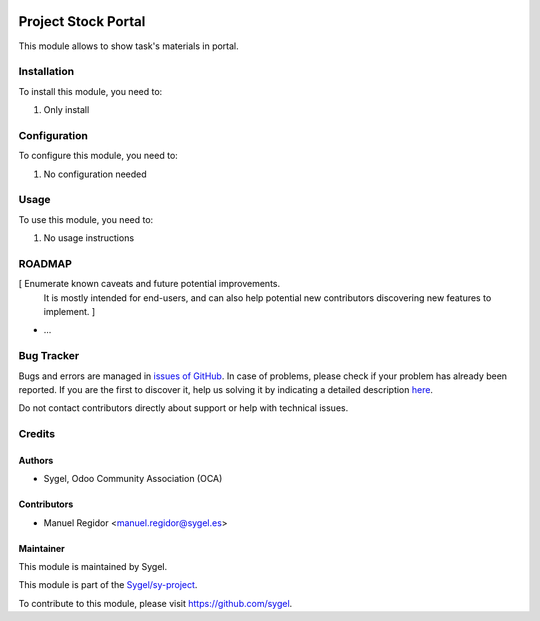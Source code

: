 .. image:: https://img.shields.io/badge/licence-AGPL--3-blue.svg
	:target: http://www.gnu.org/licenses/agpl
	:alt: License: AGPL-3

====================
Project Stock Portal
====================

This module allows to show task's materials in portal.


Installation
============

To install this module, you need to:

#. Only install


Configuration
=============

To configure this module, you need to:

#. No configuration needed


Usage
=====

To use this module, you need to:

#. No usage instructions


ROADMAP
=======

[ Enumerate known caveats and future potential improvements.
  It is mostly intended for end-users, and can also help
  potential new contributors discovering new features to implement. ]

* ...


Bug Tracker
===========

Bugs and errors are managed in `issues of GitHub <https://github.com/sygel-technology/sy-project/issues>`_.
In case of problems, please check if your problem has already been
reported. If you are the first to discover it, help us solving it by indicating
a detailed description `here <https://github.com/sygel-technology/sy-project/issues/new>`_.

Do not contact contributors directly about support or help with technical issues.


Credits
=======

Authors
~~~~~~~

* Sygel, Odoo Community Association (OCA)


Contributors
~~~~~~~~~~~~

* Manuel Regidor <manuel.regidor@sygel.es>


Maintainer
~~~~~~~~~~

This module is maintained by Sygel.

.. image:: https://pbs.twimg.com/profile_images/702799639855157248/ujffk9GL_200x200.png
   :alt: Sygel
   :target: https://www.sygel.es

This module is part of the `Sygel/sy-project <https://github.com/sygel-technology/sy-project>`_.

To contribute to this module, please visit https://github.com/sygel.
